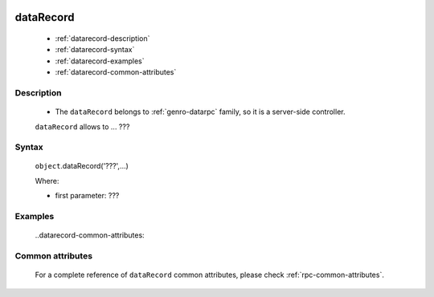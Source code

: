 	.. _genro-datarecord:
	
============
 dataRecord
============

	- :ref:`datarecord-description`

	- :ref:`datarecord-syntax`

	- :ref:`datarecord-examples`
	
	- :ref:`datarecord-common-attributes`

	.. _datarecord-description:

Description
===========

	- The ``dataRecord`` belongs to :ref:`genro-datarpc` family, so it is a server-side controller.

	``dataRecord`` allows to ... ???

	.. _datarecord-syntax:

Syntax
======

	``object``.dataRecord('???',...)
	
	Where:

	- first parameter: ???

	.. _datarecord-examples:

Examples
========

	..datarecord-common-attributes:

Common attributes
=================

	For a complete reference of ``dataRecord`` common attributes, please check :ref:`rpc-common-attributes`.